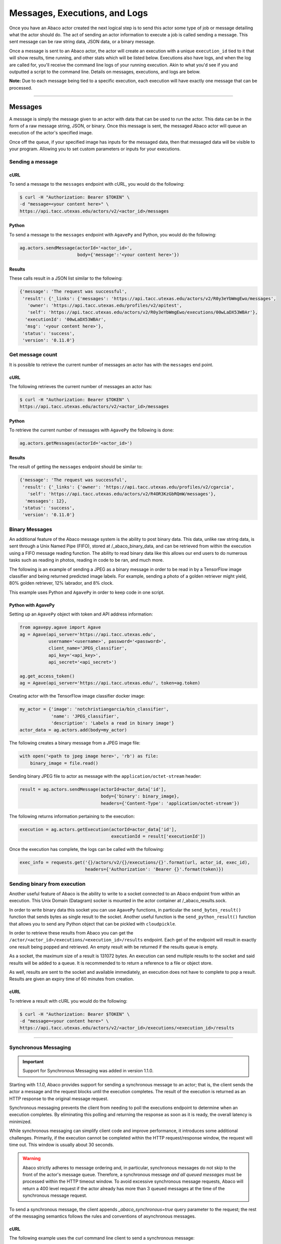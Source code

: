 
.. _messages:

==============================
Messages, Executions, and Logs
==============================

Once you have an Abaco actor created the next logical step is to send this actor
some type of job or message detailing what the actor should do. The act of sending
an actor information to execute a job is called sending a message. This sent
message can be raw string data, JSON data, or a binary message.

Once a message is sent to an Abaco actor, the actor will create an execution with
a unique ``execution_id`` tied to it that will show results, time running, and other
stats which will be listed below. Executions also have logs, and when the log are 
called for, you'll receive the command line logs of your running execution.
Akin to what you'd see if you and outputted a script to the command line.
Details on messages, executions, and logs are below.

**Note:** Due to each message being tied to a specific execution, each execution
will have exactly one message that can be processed.

----

--------
Messages
--------

A message is simply the message given to an actor with data that can be used to run
the actor. This data can be in the form of a raw message string, JSON, or binary.
Once this message is sent, the messaged Abaco actor will queue an execution of 
the actor's specified image.

Once off the queue, if your specified image has inputs for the messaged data, 
then that messaged data will be visible to your program. Allowing you to set
custom parameters or inputs for your executions.

Sending a message
^^^^^^^^^^^^^^^^^

cURL
----

To send a message to the ``messages`` endpoint with cURL, you would do the following:

.. code-block:: bash
    
    $ curl -H "Authorization: Bearer $TOKEN" \
    -d "message=<your content here>" \
    https://api.tacc.utexas.edu/actors/v2/<actor_id>/messages

Python
------

To send a message to the ``messages`` endpoint with ``AgavePy`` and Python, you would do the following:

.. code-block:: python

    ag.actors.sendMessage(actorId='<actor_id>',
                          body={'message':'<your content here>'})

Results
-------

These calls result in a JSON list similar to the following:

.. code-block:: bash

    {'message': 'The request was successful',
     'result': {'_links': {'messages': 'https://api.tacc.utexas.edu/actors/v2/R0y3eYbWmgEwo/messages',
       'owner': 'https://api.tacc.utexas.edu/profiles/v2/apitest',
       'self': 'https://api.tacc.utexas.edu/actors/v2/R0y3eYbWmgEwo/executions/00wLaDX53WBAr'},
      'executionId': '00wLaDX53WBAr',
      'msg': '<your content here>'},
     'status': 'success',
     'version': '0.11.0'}

Get message count
^^^^^^^^^^^^^^^^^

It is possible to retrieve the current number of messages an actor has with the
``messages`` end point.

cURL
----

The following retrieves the current number of messages an actor has:

.. code-block:: bash

    $ curl -H "Authorization: Bearer $TOKEN" \
    https://api.tacc.utexas.edu/actors/v2/<actor_id>/messages

Python
------

To retrieve the current number of messages with ``AgavePy`` the following is done:

.. code-block:: python

    ag.actors.getMessages(actorId='<actor_id>')

Results
-------

The result of getting the ``messages`` endpoint should be similar to:

.. code-block:: bash

    {'message': 'The request was successful',
     'result': {'_links': {'owner': 'https://api.tacc.utexas.edu/profiles/v2/cgarcia',
       'self': 'https://api.tacc.utexas.edu/actors/v2/R4OR3KzGbRQmW/messages'},
      'messages': 12},
     'status': 'success',
     'version': '0.11.0'}

Binary Messages
^^^^^^^^^^^^^^^

An additional feature of the Abaco message system is the ability to post binary
data. This data, unlike raw string data, is sent through a Unix Named Pipe
(FIFO), stored at /_abaco_binary_data, and can be retrieved from within the
execution using a FIFO message reading function. The ability to read binary
data like this allows our end users to do numerous tasks such as reading in
photos, reading in code to be ran, and much more.

The following is an example of sending a JPEG as a binary message in order to
be read in by a TensorFlow image classifier and being returned predicted image
labels. For example, sending a photo of a golden retriever might yield, 80%
golden retriever, 12% labrador, and 8% clock.

This example uses Python and ``AgavePy`` in order to keep code in one script.

Python with AgavePy
-------------------

Setting up an ``AgavePy`` object with token and API address information:

.. code-block:: python

    from agavepy.agave import Agave
    ag = Agave(api_server='https://api.tacc.utexas.edu',
               username='<username>', password='<password>',
               client_name='JPEG_classifier',
               api_key='<api_key>',
               api_secret='<api_secret>')

    ag.get_access_token()
    ag = Agave(api_server='https://api.tacc.utexas.edu/', token=ag.token)

Creating actor with the TensorFlow image classifier docker image:

.. code-block:: python

    my_actor = {'image': 'notchristiangarcia/bin_classifier',
                'name': 'JPEG_classifier',
                'description': 'Labels a read in binary image'}
    actor_data = ag.actors.add(body=my_actor)

The following creates a binary message from a JPEG image file:

.. code-block:: python
    
    with open('<path to jpeg image here>', 'rb') as file:
        binary_image = file.read()

Sending binary JPEG file to actor as message with the ``application/octet-stream`` header:

.. code-block:: python

    result = ag.actors.sendMessage(actorId=actor_data['id'],
                                   body={'binary': binary_image},
                                   headers={'Content-Type': 'application/octet-stream'})

The following returns information pertaining to the execution:

.. code-block:: python

    execution = ag.actors.getExecution(actorId=actor_data['id'],
                                       executionId = result['executionId'])

Once the execution has complete, the logs can be called with the following:

.. code-block:: python
    
    exec_info = requests.get('{}/actors/v2/{}/executions/{}'.format(url, actor_id, exec_id),
                             headers={'Authorization': 'Bearer {}'.format(token)})

Sending binary from execution
^^^^^^^^^^^^^^^^^^^^^^^^^^^^^
Another useful feature of Abaco is the ability to write to a socket connected 
to an Abaco endpoint from within an execution. This Unix Domain (Datagram)
socker is mounted in the actor container at /_abaco_results.sock.

In order to write binary data this socket you can use ``AgavePy`` functions,
in particular the ``send_bytes_result()`` function that sends bytes as single
result to the socket. Another useful function is the ``send_python_result()``
function that allows you to send any Python object that can be pickled with
``cloudpickle``.

In order to retrieve these results from Abaco you can get the 
``/actor/<actor_id>/executions/<execution_id>/results`` endpoint. Each get of
the endpoint will result in exactly one result being popped and retrieved. An
empty result with be returned if the results queue is empty.

As a socket, the maximum size of a result is 131072 bytes. An execution can
send multiple results to the socket and said results will be added to a queue.
It is recommended to to return a reference to a file or object store.

As well, results are sent to the socket and available immediately, an execution
does not have to complete to pop a result. Results are given an expiry time of
60 minutes from creation.

cURL
----

To retrieve a result with cURL you would do the following:

.. code-block:: bash
    
    $ curl -H "Authorization: Bearer $TOKEN" \
    -d "message=<your content here>" \
    https://api.tacc.utexas.edu/actors/v2/<actor_id>/executions/<execution_id>/results

----

Synchronous Messaging
^^^^^^^^^^^^^^^^^^^^^

.. Important::
   Support for Synchronous Messaging was added in version 1.1.0.

Starting with `1.1.0`, Abaco provides support for sending a synchronous message to an actor; that is, the client
sends the actor a message and the request blocks until the execution completes. The result of the execution is returned
as an HTTP response to the original message request.

Synchronous messaging prevents the client from needing to poll the executions endpoint to determine when an execution
completes. By eliminating this polling and returning the response as soon as it is ready, the overall latency
is minimized.

While synchronous messaging can simplify client code and improve performance, it introduces some additional challenges.
Primarily, if the execution cannot be completed within the HTTP request/response window, the request will time out.
This window is usually about 30 seconds.

.. Warning::
  Abaco strictly adheres to message ordering and, in particular, synchronous messages do not skip to the front of the
  actor's message queue. Therefore, a synchronous message *and all queued messages* must be processed within the HTTP
  timeout window. To avoid excessive synchronous message requests, Abaco will return a 400 level request if the actor
  already has more than 3 queued messages at the time of the synchronous message request.

To send a synchronous message, the client appends `_abaco_synchronous=true` query parameter to the request; the rest of
the messaging semantics follows the rules and conventions of asynchronous messages.

cURL
----

The following example uses the curl command line client to send a synchronous message:

.. code-block:: bash

    $ curl -H "Authorization: Bearer $TOKEN" \
    -d "message=<your content here>" \
    https://api.tacc.utexas.edu/actors/v2/<actor_id>/messages?_abaco_synchronous=true

As stated above, the request blocks until the execution (and all previous executions queued for the actor) completes.
To make the response to a synchronous message request, Abaco uses the following rules:

  1. If a (binary) result is registered by the actor for the execution, that result is returned with along with a content-type `application/octet-stream`.
  2. If no result is available when the execution completes, the logs associated with the execution are returned with content-type `text/html` (charset utf8 is assumed).


----------
Executions
----------

Once you send a message to an actor, that actor will create an execution for the actor
with the inputted data. This execution will be queued waiting for a worker to spool up
or waiting for a worker to be freed. When the execution is initially created it is
given an execution_id so that you can access information about it using the execution_id endpoint.

Access execution data
^^^^^^^^^^^^^^^^^^^^^

cURL
----

You can access the ``execution_id`` endpoint using cURL with the following:

.. code-block:: bash
    
    $ curl -H "Authorization: Bearer $TOKEN" \
    https://api.tacc.utexas.edu/actors/v2/<actor_id>/executions/<execution_id>

Python
------

You can access the ``execution_id`` endpoint using ``AgavePy`` and Python with the following:

.. code-block:: python

    ag.actors.getExecution(actorId='<actor_id>',
                           executionId='<execution_id>')    

Results
-------

Access the ``execution_id`` endpoint will result in something similar to the following:

.. code-block:: bash
    
    {'message': 'Actor execution retrieved successfully.',
     'result': {'_links': {'logs': 'https://api.tacc.utexas.edu/actors/v2/R0y3eYbWmgEwo/executions/00wLaDX53WBAr/logs',
       'owner': 'https://api.tacc.utexas.edu/profiles/v2/apitest',
       'self': 'https://api.tacc.utexas.edu/actors/v2/R0y3eYbWmgEwo/executions/00wLaDX53WBAr'},
      'actorId': 'R0y3eYbWmgEwo',
      'apiServer': 'https://api.tacc.utexas.edu',
      'cpu': 7638363913,
      'executor': 'apitest',
      'exitCode': 1,
      'finalState': {'Dead': False,
       'Error': '',
       'ExitCode': 1,
       'FinishedAt': '2019-02-21T17:32:18.56680737Z',
       'OOMKilled': False,
       'Paused': False,
       'Pid': 0,
       'Restarting': False,
       'Running': False,
       'StartedAt': '2019-02-21T17:32:14.893485694Z',
       'Status': 'exited'},
      'id': '00wLaDX53WBAr',
      'io': 124776656,
      'messageReceivedTime': '2019-02-21 17:31:24.300900',
      'runtime': 11,
      'startTime': '2019-02-21 17:32:12.798836',
      'status': 'COMPLETE',
      'workerId': 'oQpeybmGRVNyB'},
     'status': 'success',
     'version': '0.11.0'}
     
List executions
^^^^^^^^^^^^^^^

Abaco allows users to retrieve all executions tied to an actor with the
``executions`` endpoint.

cURL
----

List executions with cURL by getting the ``executions endpoint``

.. code-block:: bash

    $ curl -H "Authorization: Bearer $TOKEN" \
    https://api.tacc.utexas.edu/actors/v2/<actor_id>/executions

Python
------

To list executions with ``AgavePy`` the following is done:

.. code-block:: python

    ag.actors.listExecutions(actorId='<actor_id>')

Results
-------

Calling the list of executions should result in something similar to:

.. code-block:: bash

    {'message': 'Actor execution retrieved successfully.',
     'result': {'_links': {'logs': 'https://api.tacc.utexas.edu/actors/v2/R4OR3KzGbRQmW/executions/YqM3RPRoWqz3g/logs',
       'owner': 'https://api.tacc.utexas.edu/profiles/v2/apitest',
       'self': 'https://api.tacc.utexas.edu/actors/v2/R4OR3KzGbRQmW/executions/YqM3RPRoWqz3g'},
      'actorId': 'R4OR3KzGbRQmW',
      'apiServer': 'https://api.tacc.utexas.edu',
      'cpu': 0,
      'executor': 'apitest',
      'id': 'YqM3RPRoWqz3g',
      'io': 0,
      'messageReceivedTime': '2019-02-22 01:01:50.546993',
      'runtime': 0,
      'startTime': 'None',
      'status': 'SUBMITTED'},
     'status': 'success',
     'version': '0.11.0'}

Reading message in execution
^^^^^^^^^^^^^^^^^^^^^^^^^^^^

One of the most important parts of using data in an execution is reading said
data. Retrieving sent data depends on the data type sent.

Python - Reading in raw string data or JSON
-------------------------------------------

To retrieve JSON or raw data from inside of an execution using Python and 
``AgavePy``, you would get the message context from within the actor and then
get it's ``raw_message`` field. 

.. code-block:: python
	
	from agavepy.actors import get_context

	context = get_context()
	message = context['raw_message']

Python - Reading in binary
--------------------------

Binary data is transmitted to an execution through a FIFO pipe located at
/_abaco_binary_data. Reading from a pipe is similar to reading from a regular
file, however ``AgavePy`` comes with an easy to use ``get_binary_message()``
function to retrieve the binary data.

**Note:** Each Abaco execution processes one message, binary or not. This means
that reading from the FIFO pipe will result with exactly the entire sent
message.

.. code-block:: python

	from agavepy.actors import get_binary_message

	bin_message = get_binary_message()

Cron Schedule
^^^^^^^^^^^^^^^
The cron schedule is a tool to automatically execute your actor based on a schedule. 
Each actor has two user-defined parameters associated with the cron execution: 
``cron_schedule`` and ``cron_on``. The scheduler has another variable, ``cron_next_ex``,
which holds the next execution time of the actor. This is an internal variable 
and cannot be edited by users. 
To create a schedule, you would call 
the ``cron_schedule`` parameter with a string
in the following format: 

'yyyy-mm-dd hh + <number> <unit of time>' 

where the first part is the datetime when the first execution will happen, and the 
second part is the time increment for each subsequent execution. 

.. Note::
  The highest granularity is the hour, and the units of time that can be used are hour, day, week, and month.

To create an actor with a schedule, call:

.. code-block:: bash

    $ curl -H "Authorization: Bearer $TOKEN" \
    -H "Content-Type: application/json" \
    -d '{"image": "abacosamples/test", "cron_schedule": "2020-09-28 16 + 1 hour"}' \
    https://api.tacc.utexas.edu/actors/v2

To update the schedule:

.. code-block:: bash

    $ curl -H "Authorization: Bearer $TOKEN" \
    -X PUT \
    -d '{"cron_schedule": "2020-12-11 16 + 3 days"}' \
    https://api.tacc.utexas.edu/actors/v2/<actor_id>

This will add a cron schedule to the actor with id <actor_id>. The actor is scheduled to 
automatically execute on December 11th, 2020 at 4 pm, UTC timezone. 
That actor will be executed again 3 days later on the 14th, 
at 4pm, and then 3 days after that, again at 4pm. This execution will 
recur every 3 days until the user changes the cron schedule,
turns off the cron schedule, or deletes the actor.

.. Note::
  The cron schedule runs on the UTC timezone. 

To turn off the schedule, use the cron switch like so:

.. code-block:: bash

    $ curl -H "Authorization: Bearer $TOKEN" \
    -X PUT \
    -d '{"cron_on": "False"}' \
    https://api.tacc.utexas.edu/actors/v2/<actor_id>


By turning off the schedule, the actor will no longer execute itself at each increment. 
You can turn it on again at any time, and the actor will 
resume incrementing as before. For example, if an actor is set to 
execute every hour, and then the cron switch is turned off, the actor will
stop executing itself. After a week, the  switch can be turned back on, and the 
actor will resume executing on the hour. 


----
 
----
Logs
----

At any point of an execution you are also able to access the execution logs
using the ``logs`` endpoint. This returns information
about the log along with the log itself. If the execution is still in the
submitted phase, then the log will be an empty string, but once the execution
is in the completed phase the log would contain all outputted command line data.

Retrieving an executions logs
^^^^^^^^^^^^^^^^^^^^^^^^^^^^^

cURL
----

To call the ``log`` endpoint using cURL, do the following:

.. code-block:: bash

    $ curl -H "Authorization: Bearer $TOKEN" \
    https://api.tacc.utexas.edu/actors/v2/<actor_id>/executions/<execution_id>/logs

Python
------

To call the ``log`` endpoint using ``AgavePy`` and Python, do the following:

.. code-block:: python

    ag.actors.getExecutionLogs(actorId='<actor_id>',
                               executionId='<executionId>')

Results
-------

This would result in data similar to the following:

.. code-block:: bash

    {'message': 'Logs retrieved successfully.',
     'result': {'_links': {'execution': 'https://api.tacc.utexas.edu/actors/v2/qgKRpNKxg0DME/executions/qgmq08wKARlg3',
       'owner': 'https://api.tacc.utexas.edu/profiles/v2/apitest',
       'self': 'https://api.tacc.utexas.edu/actors/v2/qgKRpNKxg0DME/executions/qgmq08wKARlg3/logs'},
      'logs': '<command line output here>'},
     'status': 'success',
     'version': '0.11.0'}
